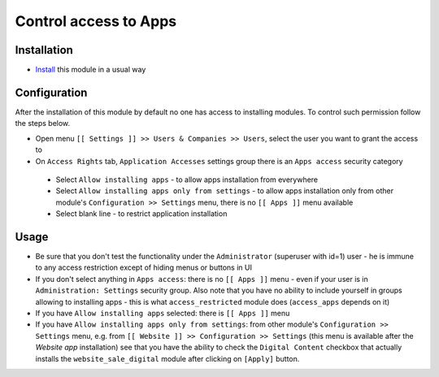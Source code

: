 ========================
 Control access to Apps
========================

Installation
============

* `Install <https://odoo-development.readthedocs.io/en/latest/odoo/usage/install-module.html>`__ this module in a usual way

Configuration
=============

After the installation of this module by default no one has access to installing modules.
To control such permission follow the steps below.


* Open menu ``[[ Settings ]] >> Users & Companies >> Users``, select the user you want to grant the access to
* On ``Access Rights`` tab, ``Application Accesses`` settings group there is an ``Apps access`` security category

 * Select ``Allow installing apps`` - to allow apps installation from everywhere
 * Select ``Allow installing apps only from settings`` - to allow apps installation only from other module's ``Configuration >> Settings`` menu, there is no ``[[ Apps ]]`` menu available
 * Select blank line - to restrict application installation

Usage
=====

* Be sure that you don't test the functionality under the ``Administrator`` (superuser with id=1) user - he is immune to any access restriction except of hiding menus or buttons in UI
* If you don't select anything in ``Apps access``: there is no ``[[ Apps ]]`` menu - even if your user is in ``Administration: Settings`` security group. Also note that you
  have no ability to include yourself in groups allowing to installing apps - this is what ``access_restricted`` module does (``access_apps`` depends on it)
* If you have ``Allow installing apps`` selected: there is ``[[ Apps ]]`` menu
* If you have ``Allow installing apps only from settings``: from other module's ``Configuration >> Settings`` menu, e.g. from ``[[ Website ]] >> Configuration >> Settings`` (this menu is available after the *Website app* installation) see that
  you have the ability to check the ``Digital Content`` checkbox that actually installs the ``website_sale_digital`` module after clicking on ``[Apply]`` button.

